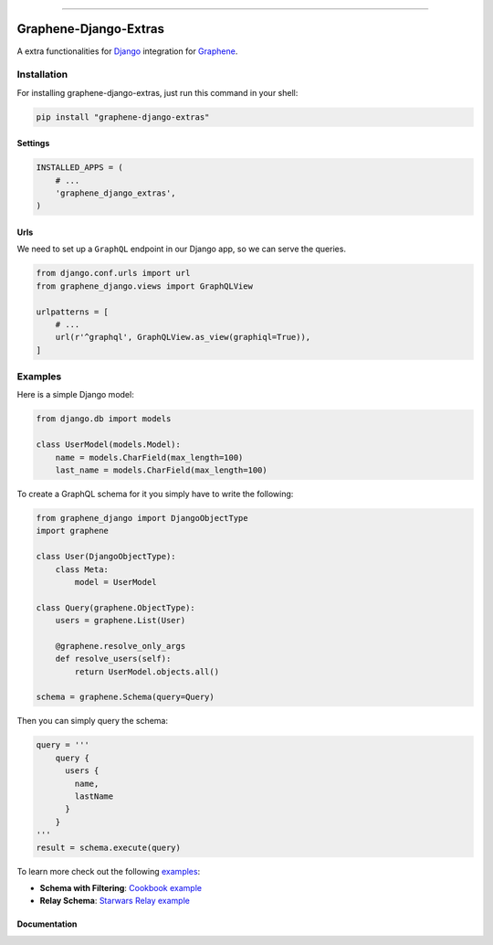 --------------

|Graphene Logo| Graphene-Django-Extras |PyPI version|
===============================================================================

A extra functionalities for `Django <https://www.djangoproject.com/>`__ integration for
`Graphene <http://graphene-python.org/>`__.

Installation
------------

For installing graphene-django-extras, just run this command in your shell:

.. code:: bash

    pip install "graphene-django-extras"

Settings
~~~~~~~~

.. code:: python

    INSTALLED_APPS = (
        # ...
        'graphene_django_extras',
    )    

Urls
~~~~

We need to set up a ``GraphQL`` endpoint in our Django app, so we can
serve the queries.

.. code:: python

    from django.conf.urls import url
    from graphene_django.views import GraphQLView

    urlpatterns = [
        # ...
        url(r'^graphql', GraphQLView.as_view(graphiql=True)),
    ]

Examples
--------

Here is a simple Django model:

.. code:: python

    from django.db import models

    class UserModel(models.Model):
        name = models.CharField(max_length=100)
        last_name = models.CharField(max_length=100)

To create a GraphQL schema for it you simply have to write the
following:

.. code:: python

    from graphene_django import DjangoObjectType
    import graphene

    class User(DjangoObjectType):
        class Meta:
            model = UserModel

    class Query(graphene.ObjectType):
        users = graphene.List(User)

        @graphene.resolve_only_args
        def resolve_users(self):
            return UserModel.objects.all()

    schema = graphene.Schema(query=Query)

Then you can simply query the schema:

.. code:: python

    query = '''
        query {
          users {
            name,
            lastName
          }
        }
    '''
    result = schema.execute(query)

To learn more check out the following `examples <examples/>`__:

-  **Schema with Filtering**: `Cookbook example <examples/cookbook>`__
-  **Relay Schema**: `Starwars Relay example <examples/starwars>`__


Documentation
~~~~~~~~~~~~~


.. |Graphene Logo| image:: http://graphene-python.org/favicon.png
.. |PyPI version| image:: https://badge.fury.io/py/graphene-django.svg
   :target: https://badge.fury.io/py/graphene-django